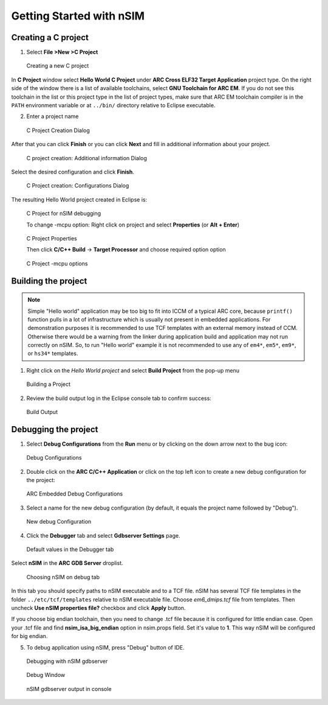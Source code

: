 Getting Started with nSIM
=========================

Creating a C project
--------------------

1. Select **File >New >C Project**

.. figure:: images/creating_project/creating_new_c_project.png

   Creating a new C project

In **C Project** window select **Hello World C Project** under **ARC Cross ELF32 Target Application** project type.
On the right side of the window there is a list of available toolchains, select **GNU Toolchain for ARC EM**.
If you do not see this toolchain in the list or this project type in the list of project types, make sure that ARC EM
toolchain compiler is in the ``PATH`` environment variable or at ``../bin/`` directory relative to Eclipse executable.

2. Enter a project name

.. figure:: images/creating_project/c_project_creation_dialog.png

   C Project Creation Dialog

After that you can click **Finish** or you can click **Next** and fill in additional information about your project.

.. figure:: images/creating_project/c_project_creation_additional_info.png

   C project creation: Additional information Dialog

Select the desired configuration and click **Finish**.

.. figure:: images/creating_project/c_project_creation_configurations.png

   C Project creation: Configurations Dialog

The resulting Hello World project created in Eclipse is:

.. figure:: images/creating_project/c_project_for_nsim.png

   C Project for nSIM debugging
   
   To change -mcpu option: Right click on project and select **Properties** (or **Alt + Enter**)
   
.. figure:: images/creating_project/c_project_properties.png
   
   C Project Properties

   Then click **C/C++ Build** -> **Target Processor** and choose required option option
   
.. figure:: images/creating_project/c_project_properties_mcpu.png

   C Project -mcpu options

Building the project
--------------------

.. note::

   Simple "Hello world" application may be too big to fit into ICCM of a typical
   ARC core, because ``printf()`` function pulls in a lot of infrastructure which
   is usually not present in embedded applications. For demonstration purposes it
   is recommended to use TCF templates with an external memory instead of CCM.
   Otherwise there would be a warning from the linker during application build
   and application may not run correctly on nSIM. So, to run "Hello world"
   example it is not recommended to use any of ``em4*``, ``em5*``, ``em9*``, or ``hs34*``
   templates.

1. Right click on the `Hello World project` and select **Build Project** from the pop-up menu

.. figure:: images/building/building_a_project.png

   Building a Project

2. Review the build output log in the Eclipse console tab to confirm success:

.. figure:: images/building/build_output.png

   Build Output


Debugging the project
---------------------

1. Select **Debug Configurations**  from the  **Run**  menu or by clicking on
   the down arrow next to the bug icon:

.. figure:: images/debugging/debug_configurations.png

   Debug Configurations

2. Double click on the **ARC C/C++ Application**  or click on the top left icon
   to create a new debug configuration for the project:

.. figure:: images/debugging/arc_debug_configurations.png

   ARC Embedded Debug Configurations

3. Select a name for the new debug configuration (by default, it equals the
   project name followed by "Debug").

.. figure:: images/debugging/openocd/debug_configuration.png

   New debug Configuration

4. Click the **Debugger** tab and select **Gdbserver Settings** page.

.. figure:: images/debugging/debugger_tab_default.jpg

   Default values in the Debugger tab

Select **nSIM** in the **ARC GDB Server** droplist.

.. figure:: images/debugging/nsim/nsim_tab.png

   Choosing nSIM on debug tab

In this tab you should specify paths to nSIM executable and to a TCF file.
nSIM has several TCF file templates in the folder ``../etc/tcf/templates`` relative
to nSIM executable file. Choose `em6_dmips.tcf` file from templates. Then uncheck
**Use nSIM properties file?** checkbox and click **Apply** button.

If you choose big endian toolchain, then you need to change .tcf file
because it is configured for little endian case. Open your .tcf file
and find **nsim_isa_big_endian** option in nsim.props field. Set it's
value to **1**. This way nSIM will be configured for big endian.

5. To debug application using nSIM, press "Debug" button of IDE.

.. figure:: images/debugging/nsim/nsim_debug.png

   Debugging with nSIM gdbserver

.. figure:: images/debugging/nsim/nsim_debug_window.png

   Debug Window

.. figure:: images/debugging/nsim/nsim_output.png

   nSIM gdbserver output in console

